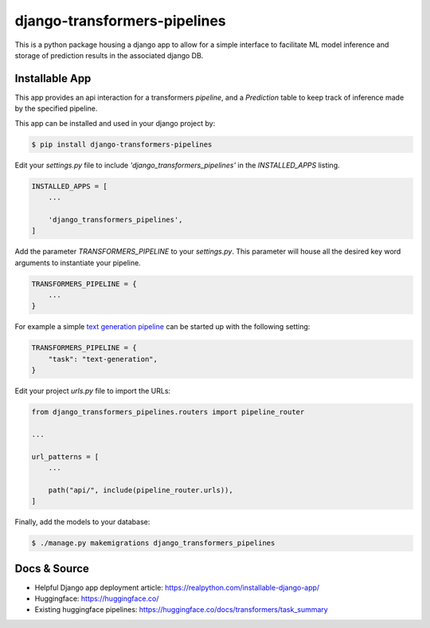 django-transformers-pipelines
===============

This is a python package housing a django app to allow for a simple interface to facilitate
ML model inference and storage of prediction results in the associated django DB.

Installable App
---------------

This app provides an api interaction for a transformers `pipeline`, and a `Prediction` table
to keep track of inference made by the specified pipeline.

This app can be installed and used in your django project by:

.. code-block:: bash

    $ pip install django-transformers-pipelines


Edit your `settings.py` file to include `'django_transformers_pipelines'` in the `INSTALLED_APPS`
listing.

.. code-block:: python

    INSTALLED_APPS = [
        ...

        'django_transformers_pipelines',
    ]

Add the parameter `TRANSFORMERS_PIPELINE` to your `settings.py`. This parameter will house all the
desired key word arguments to instantiate your pipeline.

.. code-block:: python

    TRANSFORMERS_PIPELINE = {
        ...
    }

For example a simple `text generation pipeline <https://huggingface.co/docs/transformers/task_summary#text-generation>`_ can be started up with the following setting:

.. code-block:: python

    TRANSFORMERS_PIPELINE = {
        "task": "text-generation",
    }

Edit your project `urls.py` file to import the URLs:


.. code-block:: python

    from django_transformers_pipelines.routers import pipeline_router

    ...

    url_patterns = [
        ...

        path("api/", include(pipeline_router.urls)),
    ]


Finally, add the models to your database:


.. code-block:: bash

    $ ./manage.py makemigrations django_transformers_pipelines


Docs & Source
-------------

* Helpful Django app deployment article: https://realpython.com/installable-django-app/
* Huggingface: https://huggingface.co/
* Existing huggingface pipelines: https://huggingface.co/docs/transformers/task_summary
